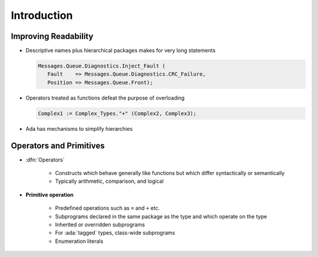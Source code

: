 ==============
Introduction
==============

-----------------------
Improving Readability
-----------------------

* Descriptive names plus hierarchical packages makes for very long statements

  .. code::

     Messages.Queue.Diagnostics.Inject_Fault (
        Fault    => Messages.Queue.Diagnostics.CRC_Failure,
        Position => Messages.Queue.Front);

* Operators treated as functions defeat the purpose of overloading

  .. code::

     Complex1 := Complex_Types."+" (Complex2, Complex3);

* Ada has mechanisms to simplify hierarchies

--------------------------
Operators and Primitives
--------------------------

* :dfn:`Operators`

   - Constructs which behave generally like functions but which differ syntactically or semantically
   - Typically arithmetic, comparison, and logical

* **Primitive operation**

   - Predefined operations such as ``=`` and ``+``  etc.
   - Subprograms declared in the same package as the type and which operate on the type
   - Inherited or overridden subprograms
   - For :ada:`tagged` types, class-wide subprograms
   - Enumeration literals

